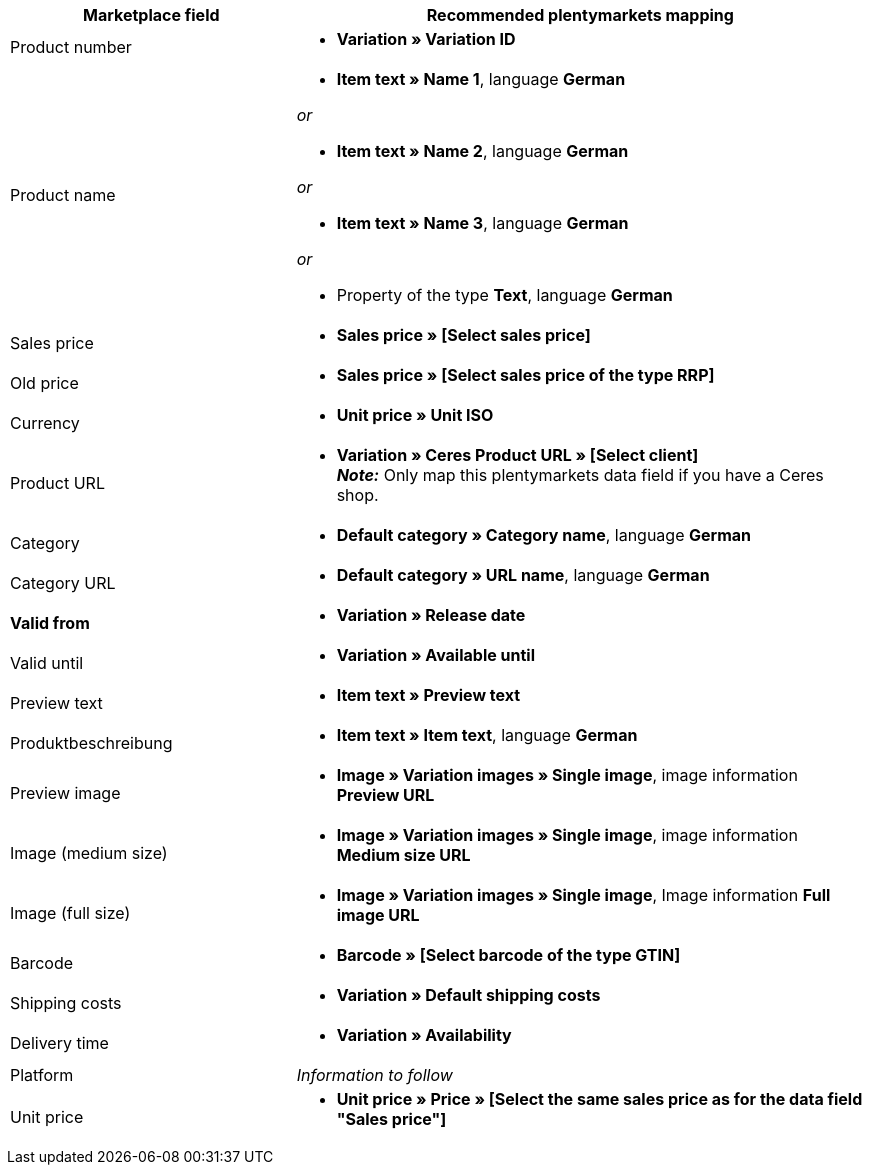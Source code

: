 [[table-recommended-mappings]]
[cols="2,4a"]
|===
|Marketplace field |Recommended plentymarkets mapping

| Product number
| * *Variation » Variation ID*

| Product name
| * *Item text » Name 1*, language *German*

_or_

* *Item text » Name 2*, language *German*

_or_

* *Item text » Name 3*, language *German*

_or_

* Property of the type *Text*, language *German*

| Sales price
| * *Sales price » [Select sales price]*

| Old price
| * *Sales price » [Select sales price of the type RRP]*

| Currency
| * *Unit price » Unit ISO*

| Product URL
| * *Variation » Ceres Product URL » [Select client]* +
*_Note:_* Only map this plentymarkets data field if you have a Ceres shop.

| Category
| * *Default category » Category name*, language *German*

| Category URL
| * *Default category » URL name*, language *German*

| *Valid from*
| * *Variation » Release date*

| Valid until
| * *Variation » Available until*

| Preview text
| * *Item text » Preview text*

| Produktbeschreibung
| * *Item text » Item text*, language *German*

| Preview image
| * *Image » Variation images » Single image*, image information *Preview URL*

| Image (medium size)
| * *Image » Variation images » Single image*, image information *Medium size URL*

| Image (full size)
| * *Image » Variation images » Single image*, Image information *Full image URL*

| Barcode
| * *Barcode » [Select barcode of the type GTIN]*

| Shipping costs
| * *Variation » Default shipping costs*

| Delivery time
| * *Variation » Availability*

| Platform
| _Information to follow_

| Unit price
| * *Unit price » Price » [Select the same sales price as for the data field "Sales price"]*
|===